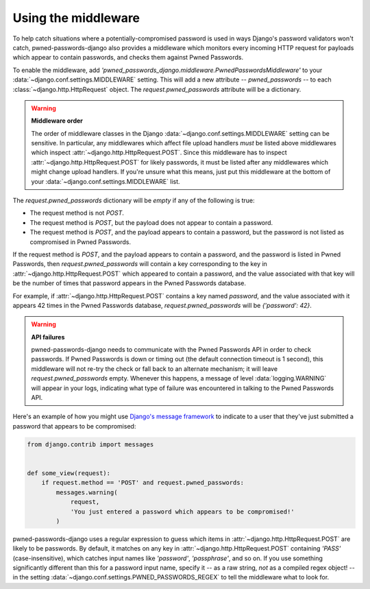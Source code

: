 .. module:: pwned_passwords_django.middleware

.. _middleware:


Using the middleware
====================

.. class:: PwnedPasswordsMiddleware

   To help catch situations where a potentially-compromised password
   is used in ways Django's password validators won't catch,
   pwned-passwords-django also provides a middleware which monitors
   every incoming HTTP request for payloads which appear to contain
   passwords, and checks them against Pwned Passwords.

   To enable the middleware, add
   `'pwned_passwords_django.middleware.PwnedPasswordsMiddleware'` to
   your :data:`~django.conf.settings.MIDDLEWARE` setting. This will
   add a new attribute -- `pwned_passwords` -- to each
   :class:`~django.http.HttpRequest` object. The
   `request.pwned_passwords` attribute will be a dictionary.

   .. warning:: **Middleware order**
   
      The order of middleware classes in the Django
      :data:`~django.conf.settings.MIDDLEWARE` setting can be
      sensitive. In particular, any middlewares which affect file
      upload handlers *must* be listed above middlewares which inspect
      :attr:`~django.http.HttpRequest.POST`. Since this middleware has
      to inspect :attr:`~django.http.HttpRequest.POST` for likely
      passwords, it must be listed after any middlewares which might
      change upload handlers. If you're unsure what this means, just
      put this middleware at the bottom of your
      :data:`~django.conf.settings.MIDDLEWARE` list.

   The `request.pwned_passwords` dictionary will be *empty* if any
   of the following is true:

   * The request method is not `POST`.

   * The request method is `POST`, but the payload does not appear
     to contain a password.

   * The request method is `POST`, and the payload appears to
     contain a password, but the password is not listed as compromised
     in Pwned Passwords.

   If the request method is `POST`, and the payload appears to contain
   a password, and the password is listed in Pwned Passwords, then
   `request.pwned_passwords` will contain a key corresponding to the
   key in :attr:`~django.http.HttpRequest.POST` which appeared to
   contain a password, and the value associated with that key will be
   the number of times that password appears in the Pwned Passwords
   database.

   For example, if :attr:`~django.http.HttpRequest.POST` contains a
   key named `password`, and the value associated with it appears 42
   times in the Pwned Passwords database, `request.pwned_passwords`
   will be `{'password': 42}`.

   .. warning:: **API failures**

      pwned-passwords-django needs to communicate with the Pwned
      Passwords API in order to check passwords. If Pwned Passwords is
      down or timing out (the default connection timeout is 1 second),
      this middleware will not re-try the check or fall back to an
      alternate mechanism; it will leave `request.pwned_passwords`
      empty. Whenever this happens, a message of level
      :data:`logging.WARNING` will appear in your logs, indicating what
      type of failure was encountered in talking to the Pwned
      Passwords API.
      
   Here's an example of how you might use `Django's message framework
   <https://docs.djangoproject.com/en/2.0/ref/contrib/messages/>`_ to
   indicate to a user that they've just submitted a password that
   appears to be compromised:

   .. code-block:: python

      from django.contrib import messages


      def some_view(request):
          if request.method == 'POST' and request.pwned_passwords:
              messages.warning(
                  request,
                  'You just entered a password which appears to be compromised!'
              )

   pwned-passwords-django uses a regular expression to guess which
   items in :attr:`~django.http.HttpRequest.POST` are likely to be
   passwords. By default, it matches on any key in
   :attr:`~django.http.HttpRequest.POST` containing `'PASS'`
   (case-insensitive), which catches input names like `'password'`,
   `'passphrase'`, and so on. If you use something significantly
   different than this for a password input name, specify it -- as a
   raw string, *not* as a compiled regex object! -- in the setting
   :data:`~django.conf.settings.PWNED_PASSWORDS_REGEX` to tell the
   middleware what to look for.


